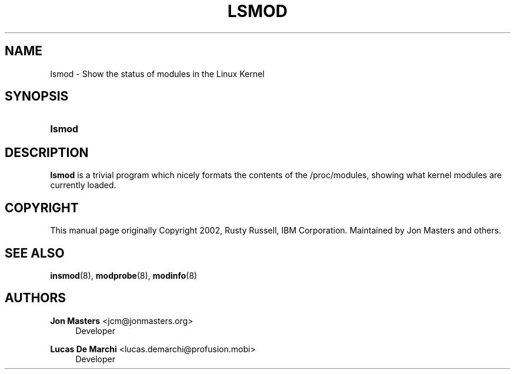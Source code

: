 '\" t
.\"     Title: lsmod
.\"    Author: Jon Masters <jcm@jonmasters.org>
.\" Generator: DocBook XSL Stylesheets v1.77.1 <http://docbook.sf.net/>
.\"      Date: 09/06/2012
.\"    Manual: lsmod
.\"    Source: kmod
.\"  Language: English
.\"
.TH "LSMOD" "8" "09/06/2012" "kmod" "lsmod"
.\" -----------------------------------------------------------------
.\" * Define some portability stuff
.\" -----------------------------------------------------------------
.\" ~~~~~~~~~~~~~~~~~~~~~~~~~~~~~~~~~~~~~~~~~~~~~~~~~~~~~~~~~~~~~~~~~
.\" http://bugs.debian.org/507673
.\" http://lists.gnu.org/archive/html/groff/2009-02/msg00013.html
.\" ~~~~~~~~~~~~~~~~~~~~~~~~~~~~~~~~~~~~~~~~~~~~~~~~~~~~~~~~~~~~~~~~~
.ie \n(.g .ds Aq \(aq
.el       .ds Aq '
.\" -----------------------------------------------------------------
.\" * set default formatting
.\" -----------------------------------------------------------------
.\" disable hyphenation
.nh
.\" disable justification (adjust text to left margin only)
.ad l
.\" -----------------------------------------------------------------
.\" * MAIN CONTENT STARTS HERE *
.\" -----------------------------------------------------------------
.SH "NAME"
lsmod \- Show the status of modules in the Linux Kernel
.SH "SYNOPSIS"
.HP \w'\fBlsmod\fR\ 'u
\fBlsmod\fR
.SH "DESCRIPTION"
.PP

\fBlsmod\fR
is a trivial program which nicely formats the contents of the
/proc/modules, showing what kernel modules are currently loaded\&.
.SH "COPYRIGHT"
.PP
This manual page originally Copyright 2002, Rusty Russell, IBM Corporation\&. Maintained by Jon Masters and others\&.
.SH "SEE ALSO"
.PP

\fBinsmod\fR(8),
\fBmodprobe\fR(8),
\fBmodinfo\fR(8)
.SH "AUTHORS"
.PP
\fBJon Masters\fR <\&jcm@jonmasters\&.org\&>
.RS 4
Developer
.RE
.PP
\fBLucas De Marchi\fR <\&lucas\&.demarchi@profusion\&.mobi\&>
.RS 4
Developer
.RE
